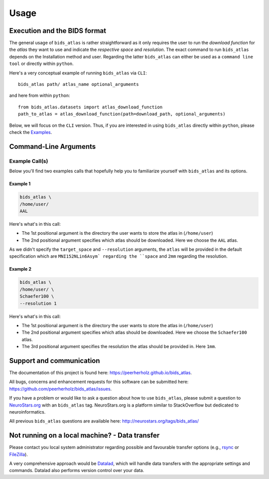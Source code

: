 .. _usage:

==========
Usage
==========



Execution and the BIDS format
=============================

The general usage of ``bids_atlas`` is rather straightforward as it only requires the user to 
run the `download function` for the `atlas` they want to use and indicate the `respective space` and `resolution`.
The exact command to run ``bids_atlas`` depends on the Installation method and user. Regarding the latter ``bids_atlas`` 
can either be used as a ``command line tool`` or directly within ``python``.

Here's a very conceptual example of running ``bids_atlas`` via ``CLI``: ::

    bids_atlas path/ atlas_name optional_arguments

and here from within ``python``: ::

    from bids_atlas.datasets import atlas_download_function
    path_to_atlas = atlas_download_function(path=download_path, optional_arguments)

Below, we will focus on the ``CLI`` version. Thus, if you are interested in using ``bids_atlas`` directly within ``python``,
please check the `Examples <../../>`_.

Command-Line Arguments
======================
.. argparse::
  :ref: bids_atlas.bids_atlas_cli.get_parser
  :prog: bids_atlas
  :nodefault:
  :nodefaultconst:

Example Call(s)
---------------

Below you'll find two examples calls that hopefully help
you to familiarize yourself with ``bids_atlas`` and its options.

Example 1
~~~~~~~~~

.. code-block:: bash

    bids_atlas \
    /home/user/
    AAL

Here's what's in this call:

- The 1st positional argument is the directory the user wants to store the atlas in (``/home/user``)
- The 2nd positional argument specifies which atlas should be downloaded.
  Here we choose the ``AAL`` atlas.

As we didn't specify the ``target_space`` and ``--resolution`` arguments, the ``atlas`` will be provided 
in the default specification which are ``MNI152NLin6Asym` regarding the ``space`` and ``2mm`` regarding the resolution. 

Example 2
~~~~~~~~~

.. code-block:: bash

    bids_atlas \
    /home/user/ \
    Schaefer100 \
    --resolution 1 

Here's what's in this call:

- The 1st positional argument is the directory the user wants to store the atlas in (``/home/user``)
- The 2nd positional argument specifies which atlas should be downloaded.
  Here we choose the ``Schaefer100`` atlas.
- The 3rd positional argument specifies the resolution the atlas should be provided in. Here ``1mm``.  


Support and communication
=========================

The documentation of this project is found here: https://peerherholz.github.io/bids_atlas.

All bugs, concerns and enhancement requests for this software can be submitted here:
https://github.com/peerherholz/bids_atlas/issues.

If you have a problem or would like to ask a question about how to use ``bids_atlas``,
please submit a question to `NeuroStars.org <http://neurostars.org/tags/bids_atlas>`_ with an ``bids_atlas`` tag.
NeuroStars.org is a platform similar to StackOverflow but dedicated to neuroinformatics.

All previous ``bids_atlas`` questions are available here:
http://neurostars.org/tags/bids_atlas/

Not running on a local machine? - Data transfer
===============================================

Please contact you local system administrator regarding
possible and favourable transfer options (e.g., `rsync <https://rsync.samba.org/>`_
or `FileZilla <https://filezilla-project.org/>`_).

A very comprehensive approach would be `Datalad
<http://www.datalad.org/>`_, which will handle data transfers with the
appropriate settings and commands.
Datalad also performs version control over your data.